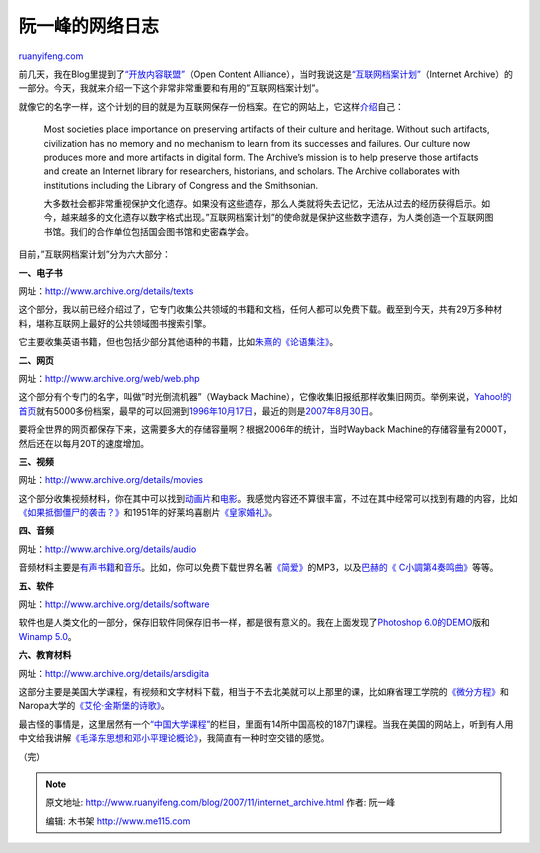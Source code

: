 .. _200711_internet_archive:

阮一峰的网络日志
================

`ruanyifeng.com <http://www.ruanyifeng.com/blog/2007/11/internet_archive.html>`__

前几天，我在Blog里提到了\ `“开放内容联盟” <http://www.ruanyifeng.com/blog/2007/11/google_and_open_content_alliance.html>`__\ （Open
Content
Alliance），当时我说这是\ `“互联网档案计划” <http://www.archive.org/>`__\ （Internet
Archive）的一部分。今天，我就来介绍一下这个非常非常重要和有用的”互联网档案计划”。

就像它的名字一样，这个计划的目的就是为互联网保存一份档案。在它的网站上，它这样\ `介绍 <http://www.archive.org/about/faqs.php#21>`__\ 自己：

    Most societies place importance on preserving artifacts of their
    culture and heritage. Without such artifacts, civilization has no
    memory and no mechanism to learn from its successes and failures.
    Our culture now produces more and more artifacts in digital form.
    The Archive’s mission is to help preserve those artifacts and create
    an Internet library for researchers, historians, and scholars. The
    Archive collaborates with institutions including the Library of
    Congress and the Smithsonian.

    大多数社会都非常重视保护文化遗存。如果没有这些遗存，那么人类就将失去记忆，无法从过去的经历获得启示。如今，越来越多的文化遗存以数字格式出现。”互联网档案计划”的使命就是保护这些数字遗存，为人类创造一个互联网图书馆。我们的合作单位包括国会图书馆和史密森学会。

目前，”互联网档案计划”分为六大部分：

**一、电子书**

网址：\ `http://www.archive.org/details/texts <http://www.archive.org/details/texts>`__

这个部分，我以前已经介绍过了，它专门收集公共领域的书籍和文档，任何人都可以免费下载。截至到今天，共有29万多种材料，堪称互联网上最好的公共领域图书搜索引擎。

它主要收集英语书籍，但也包括少部分其他语种的书籍，比如\ `朱熹的《论语集注》 <http://www.archive.org/details/LunyuJizhu>`__\ 。

**二、网页**

网址：\ `http://www.archive.org/web/web.php <http://www.archive.org/web/web.php>`__

这个部分有个专门的名字，叫做”时光倒流机器”（Wayback
Machine），它像收集旧报纸那样收集旧网页。举例来说，\ `Yahoo!的首页 <http://web.archive.org/web/*/http://www.yahoo.com>`__\ 就有5000多份档案，最早的可以回溯到\ `1996年10月17日 <http://web.archive.org/web/19961017235908/http://www2.yahoo.com/>`__\ ，最近的则是\ `2007年8月30日 <http://web.archive.org/web/20070830033943/http://www.yahoo.com/>`__\ 。

要将全世界的网页都保存下来，这需要多大的存储容量啊？根据2006年的统计，当时Wayback
Machine的存储容量有2000T，然后还在以每月20T的速度增加。

**三、视频**

网址：\ `http://www.archive.org/details/movies <http://www.archive.org/details/movies>`__

这个部分收集视频材料，你在其中可以找到\ `动画片 <http://www.archive.org/details/animationandcartoons>`__\ 和\ `电影 <http://www.archive.org/details/moviesandfilms>`__\ 。我感觉内容还不算很丰富，不过在其中经常可以找到有趣的内容，比如\ `《如果抵御僵尸的袭击？》 <http://www.archive.org/details/What_To_Do_In_A_Zombie_Attack>`__\ 和1951年的好莱坞喜剧片\ `《皇家婚礼》 <http://www.archive.org/details/royal_wedding>`__\ 。

**四、音频**

网址：\ `http://www.archive.org/details/audio <http://www.archive.org/details/audio>`__

音频材料主要是\ `有声书籍 <http://www.archive.org/details/audio_bookspoetry>`__\ 和\ `音乐 <http://www.archive.org/details/audio_music>`__\ 。比如，你可以免费下载世界名著\ `《简爱》 <http://www.archive.org/details/jane_eyre_librivox>`__\ 的MP3，以及\ `巴赫的《
C小調第4奏鸣曲》 <http://www.archive.org/details/ISGM_Podcast-The_Concert-12>`__\ 等等。

**五、软件**

网址：\ `http://www.archive.org/details/software <http://www.archive.org/details/software>`__

软件也是人类文化的一部分，保存旧软件同保存旧书一样，都是很有意义的。我在上面发现了\ `Photoshop
6.0的DEMO <http://www.archive.org/details/tucows_214261_Adobe_Photoshop>`__\ 版和\ `Winamp
5.0 <http://www.archive.org/details/tucows_193563_Winamp>`__\ 。

**六、教育材料**

网址：\ `http://www.archive.org/details/arsdigita <http://www.archive.org/details/arsdigita>`__

这部分主要是美国大学课程，有视频和文字材料下载，相当于不去北美就可以上那里的课，比如麻省理工学院的\ `《微分方程》 <http://www.archive.org/details/mit_ocw_18_03>`__\ 和Naropa大学的\ `《艾伦·金斯堡的诗歌》 <http://www.archive.org/details/Allen_Ginsberg_Basic_Poetics_class_33_May_1980_80P035>`__\ 。

最古怪的事情是，这里居然有一个\ `“中国大学课程” <http://www.archive.org/details/chinese_u_lectures>`__\ 的栏目，里面有14所中国高校的187门课程。当我在美国的网站上，听到有人用中文给我讲解\ `《毛泽东思想和邓小平理论概论》 <http://www.archive.org/details/mao_zedong_thoughts>`__\ ，我简直有一种时空交错的感觉。

（完）

.. note::
    原文地址: http://www.ruanyifeng.com/blog/2007/11/internet_archive.html 
    作者: 阮一峰 

    编辑: 木书架 http://www.me115.com